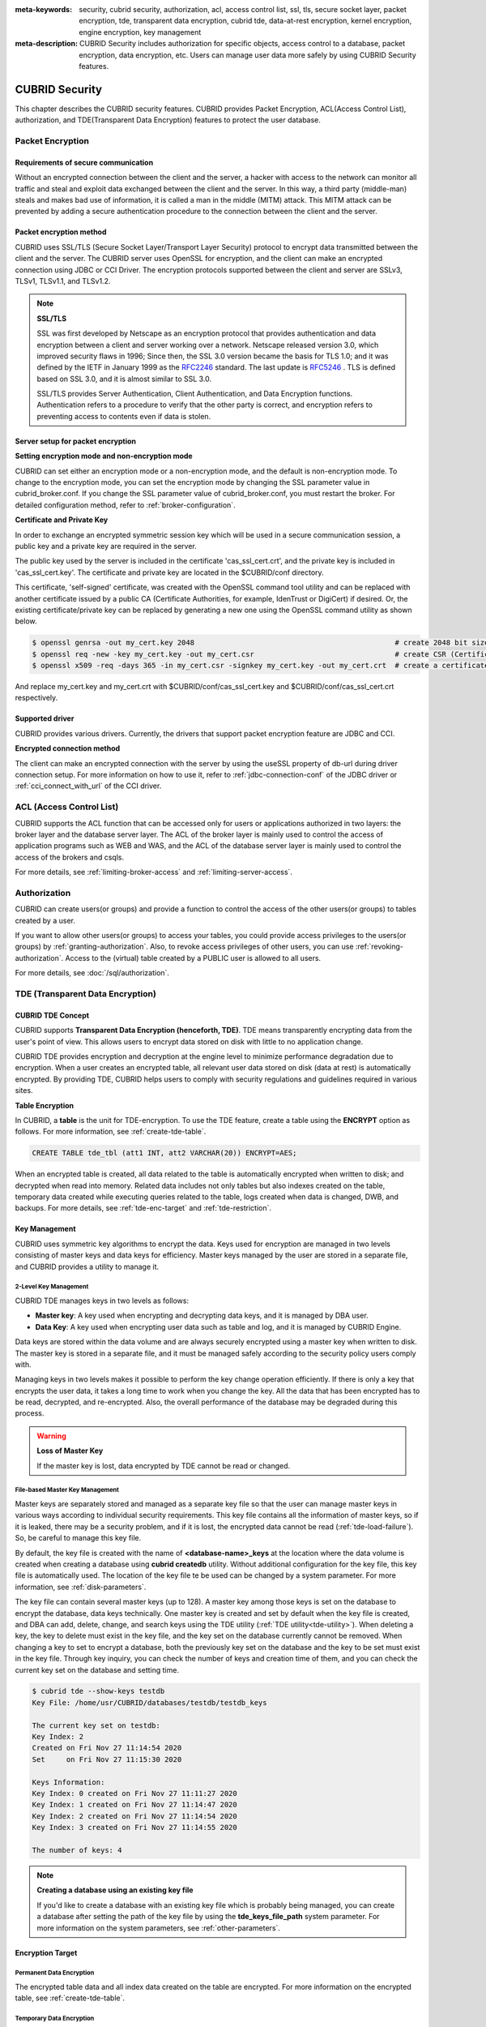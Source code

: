 
:meta-keywords: security, cubrid security, authorization, acl, access control list, ssl, tls, secure socket layer, packet encryption, tde, transparent data encryption, cubrid tde, data-at-rest encryption, kernel encryption, engine encryption, key management
:meta-description: CUBRID Security includes authorization for specific objects, access control to a database, packet encryption, data encryption, etc. Users can manage user data more safely by using CUBRID Security features.

***************
CUBRID Security
***************
This chapter describes the CUBRID security features. CUBRID provides Packet Encryption, ACL(Access Control List), authorization, and TDE(Transparent Data Encryption) features to protect the user database.

Packet Encryption
=================

Requirements of secure communication
--------------------------------------
Without an encrypted connection between the client and the server, a hacker with access to the network can monitor all traffic and steal and exploit data exchanged between the client and the server. In this way, a third party (middle-man) steals and makes bad use of information, it is called a man in the middle (MITM) attack. This MITM attack can be prevented by adding a secure authentication procedure to the connection between the client and the server.

Packet encryption method
------------------------------
CUBRID uses SSL/TLS (Secure Socket Layer/Transport Layer Security) protocol to encrypt data transmitted between the client and the server. The CUBRID server uses OpenSSL for encryption, and the client can make an encrypted connection using JDBC or CCI Driver. The encryption protocols supported between the client and server are SSLv3, TLSv1, TLSv1.1, and TLSv1.2.

.. note:: **SSL/TLS**

	SSL was first developed by Netscape as an encryption protocol that provides authentication and data encryption between a client and server working over a network. Netscape released version 3.0, which improved security flaws in 1996; Since then, the SSL 3.0 version became the basis for TLS 1.0; and it was defined by the IETF in January 1999 as the `RFC2246 <https://tools.ietf.org/html/RFC2246>`_ standard. The last update is `RFC5246 <https://tools.ietf.org/html/RFC5246>`_ . TLS is defined based on SSL 3.0, and it is almost similar to SSL 3.0.

	SSL/TLS provides Server Authentication, Client Authentication, and Data Encryption functions. Authentication refers to a procedure to verify that the other party is correct, and encryption refers to preventing access to contents even if data is stolen.


Server setup for packet encryption
------------------------------------
**Setting encryption mode and non-encryption mode**

CUBRID can set either an encryption mode or a non-encryption mode, and the default is non-encryption mode. To change to the encryption mode, you can set the encryption mode by changing the SSL parameter value in cubrid_broker.conf. If you change the SSL parameter value of cubrid_broker.conf, you must restart the broker. For detailed configuration method, refer to :ref:`broker-configuration`\ .


**Certificate and Private Key**

In order to exchange an encrypted symmetric session key which will be used in a secure communication session, a public key and a private key are required in the server.

The public key used by the server is included in the certificate 'cas_ssl_cert.crt', and the private key is included in 'cas_ssl_cert.key'. The certificate and private key are located in the $CUBRID/conf directory.

This certificate, 'self-signed' certificate, was created with the OpenSSL command tool utility and can be replaced with another certificate issued by a public CA (Certificate Authorities, for example, IdenTrust or DigiCert) if desired. Or, the existing certificate/private key can be replaced by generating a new one using the OpenSSL command utility as shown below.

.. code-block:: bash

	$ openssl genrsa -out my_cert.key 2048                                               # create 2048 bit size RSA private key
	$ openssl req -new -key my_cert.key -out my_cert.csr                                 # create CSR (Certificate Signing Request)
	$ openssl x509 -req -days 365 -in my_cert.csr -signkey my_cert.key -out my_cert.crt  # create a certificate valid for 1 year.

And replace my_cert.key and my_cert.crt with $CUBRID/conf/cas_ssl_cert.key and $CUBRID/conf/cas_ssl_cert.crt respectively.


Supported driver
------------------------------
CUBRID provides various drivers. Currently, the drivers that support packet encryption feature are JDBC and CCI.

**Encrypted connection method**

The client can make an encrypted connection with the server by using the useSSL property of db-url during driver connection setup. For more information on how to use it, refer to :ref:`jdbc-connection-conf`\  of the JDBC driver or :ref:`cci_connect_with_url`\  of the CCI driver.

.. _access-control:

ACL (Access Control List)
=========================

CUBRID supports the ACL function that can be accessed only for users or applications authorized in two layers: the broker layer and the database server layer.
The ACL of the broker layer is mainly used to control the access of application programs such as WEB and WAS, and the ACL of the database server layer is mainly used to control the access of the brokers and csqls.

For more details, see :ref:`limiting-broker-access` and :ref:`limiting-server-access`. 

.. _authorization:

Authorization
=============

CUBRID can create users(or groups) and provide a function to control the access of the other users(or groups) to tables created by a user.

If you want to allow other users(or groups) to access your tables, you could provide access privileges to the users(or groups) by :ref:`granting-authorization`. Also, to revoke access privileges of other users, you can use :ref:`revoking-authorization`. Access to the (virtual) table created by a PUBLIC user is allowed to all users.

For more details, see :doc:`/sql/authorization`.

.. _tde:

TDE (Transparent Data Encryption)
=================================

.. _tde-overview:

CUBRID TDE Concept
------------------

CUBRID supports **Transparent Data Encryption (henceforth, TDE)**. TDE means transparently encrypting data from the user's point of view. This allows users to encrypt data stored on disk with little to no application change.

CUBRID TDE provides encryption and decryption at the engine level to minimize performance degradation due to encryption. When a user creates an encrypted table, all relevant user data stored on disk (data at rest) is automatically encrypted. By providing TDE, CUBRID helps users to comply with security regulations and guidelines required in various sites.

**Table Encryption**

In CUBRID, a **table** is the unit for TDE-encryption. To use the TDE feature, create a table using the **ENCRYPT** option as follows. For more information, see :ref:`create-tde-table`.

.. code-block:: sql

	CREATE TABLE tde_tbl (att1 INT, att2 VARCHAR(20)) ENCRYPT=AES;

When an encrypted table is created, all data related to the table is automatically encrypted when written to disk; and decrypted when read into memory. Related data includes not only tables but also indexes created on the table, temporary data created while executing queries related to the table, logs created when data is changed, DWB, and backups. For more details, see :ref:`tde-enc-target` and :ref:`tde-restriction`.

.. _tde-key:

Key Management
--------------

CUBRID uses symmetric key algorithms to encrypt the data. Keys used for encryption are managed in two levels consisting of master keys and data keys for efficiency. Master keys managed by the user are stored in a separate file, and CUBRID provides a utility to manage it.

.. _tde-2level-key:

2-Level Key Management
^^^^^^^^^^^^^^^^^^^^^^

CUBRID TDE manages keys in two levels as follows:

.. image:: /images/tde_2_level_key.png
  :width: 469
  :align: center
  :alt: 2 Level Key Management Image

*    **Master key**: A key used when encrypting and decrypting data keys, and it is managed by DBA user.
*    **Data Key**: A key used when encrypting user data such as table and log, and it is managed by CUBRID Engine.

Data keys are stored within the data volume and are always securely encrypted using a master key when written to disk. The master key is stored in a separate file, and it must be managed safely according to the security policy users comply with.

Managing keys in two levels makes it possible to perform the key change operation efficiently. If there is only a key that encrypts the user data, it takes a long time to work when you change the key. All the data that has been encrypted has to be read, decrypted, and re-encrypted. Also, the overall performance of the database may be degraded during this process.

.. warning:: **Loss of Master Key**
    
    If the master key is lost, data encrypted by TDE cannot be read or changed.

.. _tde-file-based-key: 

File-based Master Key Management
^^^^^^^^^^^^^^^^^^^^^^^^^^^^^^^^

Master keys are separately stored and managed as a separate key file so that the user can manage master keys in various ways according to individual security requirements. This key file contains all the information of master keys, so if it is leaked, there may be a security problem, and if it is lost, the encrypted data cannot be read (:ref:`tde-load-failure`). So, be careful to manage this key file.

By default, the key file is created with the name of **<database-name>_keys** at the location where the data volume is created when creating a database using **cubrid createdb** utility. Without additional configuration for the key file, this key file is automatically used. The location of the key file te be used can be changed by a system parameter. For more information, see :ref:`disk-parameters`.

The key file can contain several master keys (up to 128). A master key among those keys is set on the database to encrypt the database, data keys technically. One master key is created and set by default when the key file is created, and DBA can add, delete, change, and search keys using the TDE utility (:ref:`TDE utility<tde-utility>`). When deleting a key, the key to delete must exist in the key file, and the key set on the database currently cannot be removed. When changing a key to set to encrypt a database, both the previously key set on the database and the key to be set must exist in the key file. Through key inquiry, you can check the number of keys and creation time of them, and you can check the current key set on the database and setting time.

.. code-block:: bash

	$ cubrid tde --show-keys testdb
	Key File: /home/usr/CUBRID/databases/testdb/testdb_keys

	The current key set on testdb:
	Key Index: 2
	Created on Fri Nov 27 11:14:54 2020
	Set     on Fri Nov 27 11:15:30 2020

	Keys Information: 
	Key Index: 0 created on Fri Nov 27 11:11:27 2020
	Key Index: 1 created on Fri Nov 27 11:14:47 2020
	Key Index: 2 created on Fri Nov 27 11:14:54 2020
	Key Index: 3 created on Fri Nov 27 11:14:55 2020

	The number of keys: 4

.. note:: **Creating a database using an existing key file**

    If you'd like to create a database with an existing key file which is probably being managed, you can create a database after setting the path of the key file by using the **tde_keys_file_path** system parameter. For more information on the system parameters, see :ref:`other-parameters`.

.. _tde-enc-target:

Encryption Target
-----------------

.. _tde-enc-perm:

Permanent Data Encryption
^^^^^^^^^^^^^^^^^^^^^^^^^

The encrypted table data and all index data created on the table are encrypted. For more information on the encrypted table, see :ref:`create-tde-table`.

.. _tde-enc-temp:

Temporary Data Encryption
^^^^^^^^^^^^^^^^^^^^^^^^^

In addition to persistent data such as tables, temporary data created during queries related to encrypted tables are also encrypted. For example, all temporary data created in executing a query such as `SELECT * FROM tde_tbl ORDER BY att1` or creating an index on `tde_tbl` are encrypted when it is written to disk. For more information on temporary data, see :ref:`temporary-volumes`.

.. _tde-enc-log:

Log Data Encryption
^^^^^^^^^^^^^^^^^^^

Since the data which has to be encrypted may be included in the REDO and UNDO log records generated when the encrypted table is manipulated, all log data related to the encrypted table is encrypted. Encryption is applied to both the active log and the archive log. For more information on log volumes, see :ref:`database-volume`.

.. _tde-enc-dwb:

DWB Encryption
^^^^^^^^^^^^^^

Persistent data is temporarily written to the Double Write Buffer (DWB) before being written to the data volume. It may be encrypted even at this time because the data for the encrypted table can be included. For more information on DWB, see :ref:`database-volume`.

.. _tde-enc-backup:

Backup Encryption
^^^^^^^^^^^^^^^^^

If there are encrypted data in data volumes and log volumes, they are also stored as encrypted in backup volumes. For more information on backup, see :ref:`backupdb`.

**Backup Key File**

The backup volume contains the key file by default. If the backup volume, including the key file, is leaked, meaning the master key is also leaked. There may be a security problem even though the data in the volume is encrypted. To prevent this, you can backup the key file separately by using the **\\-\\-separate-keys** option. However, in the case of separating the key file, it must be managed carefully to prevent losing the key file for database restore. The separated backup key file is created in the same directory path as the backup volume and has the name **<database_name>_bk<backup_level>_keys**.

.. code-block:: bash

	$ cubrid backupdb -S --separate-keys testdb 
	Backup Volume Label: Level: 0, Unit: 0, Database testdb, Backup Time: Mon Nov 30 14:34:49 2020
	$ ls
	lob  testdb  testdb_bk0_keys  testdb_bk0v000  testdb_bkvinf  testdb_keys
	testdb_lgar_t  testdb_lgat  testdb_lginf  testdb_vinf

**The key file used to restore**

The key file separated during backup can be given as the key file for restoration by using the **\\-\\-keys-file-path** option (restoredb). If the valid key file does not exist in the specified path, restore fails.

If the \\-\\-keys-file-path option is not given, the key file to be used is searched according to the following priority. If the valid key file cannot be found, restore fails.

*Key file classification*

- Server key file: A key file that is generally used when running the server. It can be set with the tde_keys_file_path system parameter or in the default path same as the data volume.
- Backup key file: A key file created during backup included in the backup volume or separated by \\-\\-separate-keys option.

*The priority of the key file to use for restore*

#.  The backup key file that the backup volume contains.
#.  The backup key file created with the **\\-\\-separate-keys** option during backup (e.g. testdb_bk0_keys). This key file must exist in the same path as the backup volume.
#.  The server key file in the path specified by the **tde-keys-file-path** system parameter.
#.  The server key file in the same path as the data volume (e.g., testdb_keys).

 .. note::

  In the case of \(1\), If the backup volume contains a backup key file, the backup key file is copied with the same name as the one created by --separate-keys during restore.

  Even if the valid key file is not found, restore could be successful if there is no encrypted data in the backup volume. However, since the key file does not exist, you cannot use TDE functions later.

.. note:: **Incremental Backup**

  When performing restoration using multiple level backup volumes by incremental backup, the backup key file of the level specified by the \\-\\-level option is used. If the \\-\\-level option is not specified, the highest level backup key file is used. If only the key file to be used exists, restore can succeed.

.. note:: **Loss of the backup key file**

  If the backup key file is lost, the restore would fail. However, if the key is not changed, the backup key file of the previous volume can be used by using the \\-\\-keys-file-path option. Also, if the key at the backup time exists in the server key, it can be used for backup recovery. Generally, restore can succeed if any key file that has the key intactly at the backup time is given.

.. note:: **The case in which the key is changed automatically after restore**

  Suppose the key set on the database does not exist in the server key file at the end of the restoration process. In that case, the backup key file is copied to the server key file, and the first key in the key file is arbitrarily set on the database for encrypting the database. This is because the key set on the database may not exist in any key file after the restore is complete.

.. _tde-algorithm:

Encryption Algorithm
--------------------

CUBRID supports the following encryption algorithms for TDE.

**TDE Encryption Algorithm**

=================================  =============  =============
 Algorithm                          Key Size       Option Name   
=================================  =============  =============
 Advanced Encryption Standard      256 bits       AES         
---------------------------------  -------------  -------------
 ARIA                               256 bits       ARIA        
=================================  =============  =============

Advanced Encryption Algorithm (AES) is a specification established by the National Institute of Standards and Technology (NIST) and is widely used worldwide. It has high stability and many optimizations are supported by many platforms such as hardware acceleration, so there is little performance degradation during encryption/decryption. ARIA is one of Korea's national standard encryption algorithms and is optimized for lightweight environments and hardware implementation.

.. note:: **Default Encryption Algorithm for TDE**

  If the algorithm is not specified when creating the TDE encryption table, AES is used by default. If you want to change the default encryption algorithm, you can specify it by the system parameter **tde_default_algorithm**. This default encryption algorithm is used to encrypt logs or temporary data in addition to tables. For details on specifying the encryption algorithm when creating a table, see :ref:`create-tde-table`.

.. _tde-check-enc:

Table Encryption Checking
-------------------------

You can check whether the table is encrypted by following three ways.

SHOW CREATE TABLE
^^^^^^^^^^^^^^^^^

.. code-block:: sql
    
    csql> show create table tde_tbl1;

    === <Result of SELECT Command in Line 1> ===

      TABLE                 CREATE TABLE        
    ============================================
      'tde_tbl1'          'CREATE TABLE [tde_tbl1] ([a] INTEGER) REUSE_OID, COLLATE iso88591_bin ENCRYPT=AES'

    1 row selected. (0.144627 sec) Committed.

    1 command(s) successfully processed.

Inquiry to db_class
^^^^^^^^^^^^^^^^^^^

Encryption of each table and encryption algorithm can be checked by the **tde_algorithm** column of the system catalog **db_class** or **_db_class**. For more information on the system catalog, see :ref:`catalog`.

.. code-block:: sql

    csql> select class_name, tde_algorithm from db_class where class_name like '%tde%';

    === <Result of SELECT Command in Line 1> ===

      class_name            tde_algorithm
    ============================================
      'tde_tbl1'          'AES'               
      'tde_tbl2'          'ARIA'              
      'not_tde_tbl'       'NONE'              

    3 rows selected. (0.057243 sec) Committed.

    1 command(s) successfully processed.

Using cubrid diagdb utility
^^^^^^^^^^^^^^^^^^^^^^^^^^^^^^^^^^

You can check by referring to **tde_algorithm** among the file header information of encrypted tables and index files from the result by **cubrid diagdb** utility with  the -d1 (dump file tables) option. For more details, see :ref:`diagdb`.

.. code-block:: bash
    
    $ cubrid diagdb -d1 testdb
    ...
    Dumping file 0|3520 
            file header: 
                    vfid = 0|3520 
                    permanent 
                    regular 
                    tde_algorithm: AES
                    page: total = 64, user = 1, table = 1, free = 62 
                    sector: total = 1, partial = 1, full = 0, empty = 0  
    ...

.. _tde-ha:

TDE on HA
---------

In a HA environment, TDE is applied independently to each node. This means that for each node, the key file and TDE-related system parameters can be managed independently.

However, the TDE information of the replicated table is shared and the same. So, if the TDE module of the slave node is not loaded, the replication will stop when attempting to manipulate an encrypted table from the master node. In this case, not only the changes to a TDE-enctyped table, but also any subsequent changes cannot be replicated. Afterward, if the slave node's TDE configuration is correct and restarted, replication resumes from the stopped point.

.. _tde-load-failure:

When TDE is unavailable
-----------------------

In the following cases, the TDE feature cannot be used, and an error occurs because the TDE module cannot be loaded correctly.

* When the valid key file cannot be found
* When the key set on the database cannot be found in the key file

Even if the TDE module is not loaded, the server can start normally, and users can access unencrypted tables. This means that all DML and DDL such as SELECT and INSERT only for TDE-encrypted tables cannot be executed.

However, the case log data has been encrypted is different. If the log data is encrypted when the TDE module is not loaded and the log is accessed by recovery, HA, VACUUM, etc., the system cannot be properly executed, and the entire server has no option but to stop running the server.

.. _tde-restriction:

TDE Restriction
---------------

In addition to the restrictions described above, there are the following.

#. The replication log is not encrypted in HA.
#. CUBRID does not support the **ALTER TABLE** statement to change the TDE table option, which means you cannot set TDE to existing tables. If you want to do that, you need to move the data to the new table created with the TDE table option.
#. SQL log is not encrypted. For more information on the SQL log, see :ref:`sql-log-manage`.
